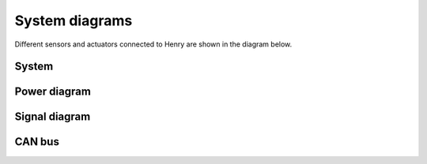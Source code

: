 System diagrams
==============

Different sensors and actuators connected to Henry are shown in the diagram below.

System
----------

.. image:: images/Henry_physical_connection_diagram_with_IPs.png
   :width: 1000
   :alt: System diagram of Henry

Power diagram
-------------

.. image:: images/Henry_power_diagram.png
   :width: 1000
   :alt: Power diagram of Henry

Signal diagram
-------------

.. image:: images/Henry_signal_diagram.png
   :width: 1000
   :alt: Signal diagram of Henry

CAN bus
-------

.. image:: images/henry_gateway.png
   :width: 1000
   :alt: CAN bus diagram of Henry

